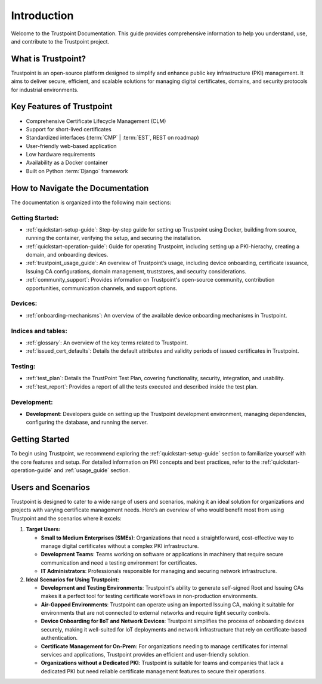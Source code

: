 ============
Introduction
============

Welcome to the Trustpoint Documentation.
This guide provides comprehensive information to help you understand,
use, and contribute to the Trustpoint project.

-------------------
What is Trustpoint?
-------------------

Trustpoint is an open-source platform designed to simplify
and enhance public key infrastructure (PKI) management.
It aims to deliver secure, efficient,
and scalable solutions for managing digital certificates, domains,
and security protocols for industrial environments.

--------------------------
Key Features of Trustpoint
--------------------------

- Comprehensive Certificate Lifecycle Management (CLM)
- Support for short-lived certificates
- Standardized interfaces (:term:`CMP` | :term:`EST`, REST on roadmap)
- User-friendly web-based application
- Low hardware requirements
- Availability as a Docker container
- Built on Python :term:`Django` framework

---------------------------------
How to Navigate the Documentation
---------------------------------

The documentation is organized into the following main sections:

Getting Started:
________________________
- :ref:`quickstart-setup-guide`: Step-by-step guide for setting up Trustpoint using Docker, building from source, running the container, verifying the setup, and securing the installation.
- :ref:`quickstart-operation-guide`: Guide for operating Trustpoint, including setting up a PKI-hierachy, creating a domain, and onboarding devices.
- :ref:`trustpoint_usage_guide`: An overview of Trustpoint’s usage, including device onboarding, certificate issuance, Issuing CA configurations, domain management, truststores, and security considerations.
- :ref:`community_support`: Provides information on Trustpoint's open-source community, contribution opportunities, communication channels, and support options.

Devices:
________________________
- :ref:`onboarding-mechanisms`: An overview of the available device onboarding mechanisms in Trustpoint.

Indices and tables:
________________________
- :ref:`glossary`: An overview of the key terms related to Trustpoint.
- :ref:`issued_cert_defaults`: Details the default attributes and validity periods of issued certificates in Trustpoint.

Testing:
________________________
- :ref:`test_plan`: Details the TrustPoint Test Plan, covering functionality, security, integration, and usability.
- :ref:`test_report`: Provides a report of all the tests executed and described inside the test plan.

Development:
________________________
- **Development**: Developers guide on setting up the Trustpoint development environment, managing dependencies, configuring the database, and running the server.

---------------
Getting Started
---------------
To begin using Trustpoint, we recommend exploring the :ref:`quickstart-setup-guide` section to familiarize yourself with the core features and setup. For detailed information on PKI concepts and best practices, refer to the :ref:`quickstart-operation-guide` and :ref:`usage_guide` section.

-------------------
Users and Scenarios
-------------------

Trustpoint is designed to cater to a wide range of users and scenarios, making it an ideal solution for organizations and projects with varying certificate management needs. Here’s an overview of who would benefit most from using Trustpoint and the scenarios where it excels:

1. **Target Users:**

   - **Small to Medium Enterprises (SMEs)**: Organizations that need a straightforward, cost-effective way to manage digital certificates without a complex PKI infrastructure.
   - **Development Teams**: Teams working on software or applications in machinery that require secure communication and need a testing environment for certificates.
   - **IT Administrators**: Professionals responsible for managing and securing network infrastructure.

2. **Ideal Scenarios for Using Trustpoint:**

   - **Development and Testing Environments**: Trustpoint's ability to generate self-signed Root and Issuing CAs makes it a perfect tool for testing certificate workflows in non-production environments.
   - **Air-Gapped Environments**: Trustpoint can operate using an imported Issuing CA, making it suitable for environments that are not connected to external networks and require tight security controls.
   - **Device Onboarding for IIoT and Network Devices**: Trustpoint simplifies the process of onboarding devices securely, making it well-suited for IoT deployments and network infrastructure that rely on certificate-based authentication.
   - **Certificate Management for On-Prem**: For organizations needing to manage certificates for internal services and applications, Trustpoint provides an efficient and user-friendly solution.
   - **Organizations without a Dedicated PKI**: Trustpoint is suitable for teams and companies that lack a dedicated PKI but need reliable certificate management features to secure their operations.
